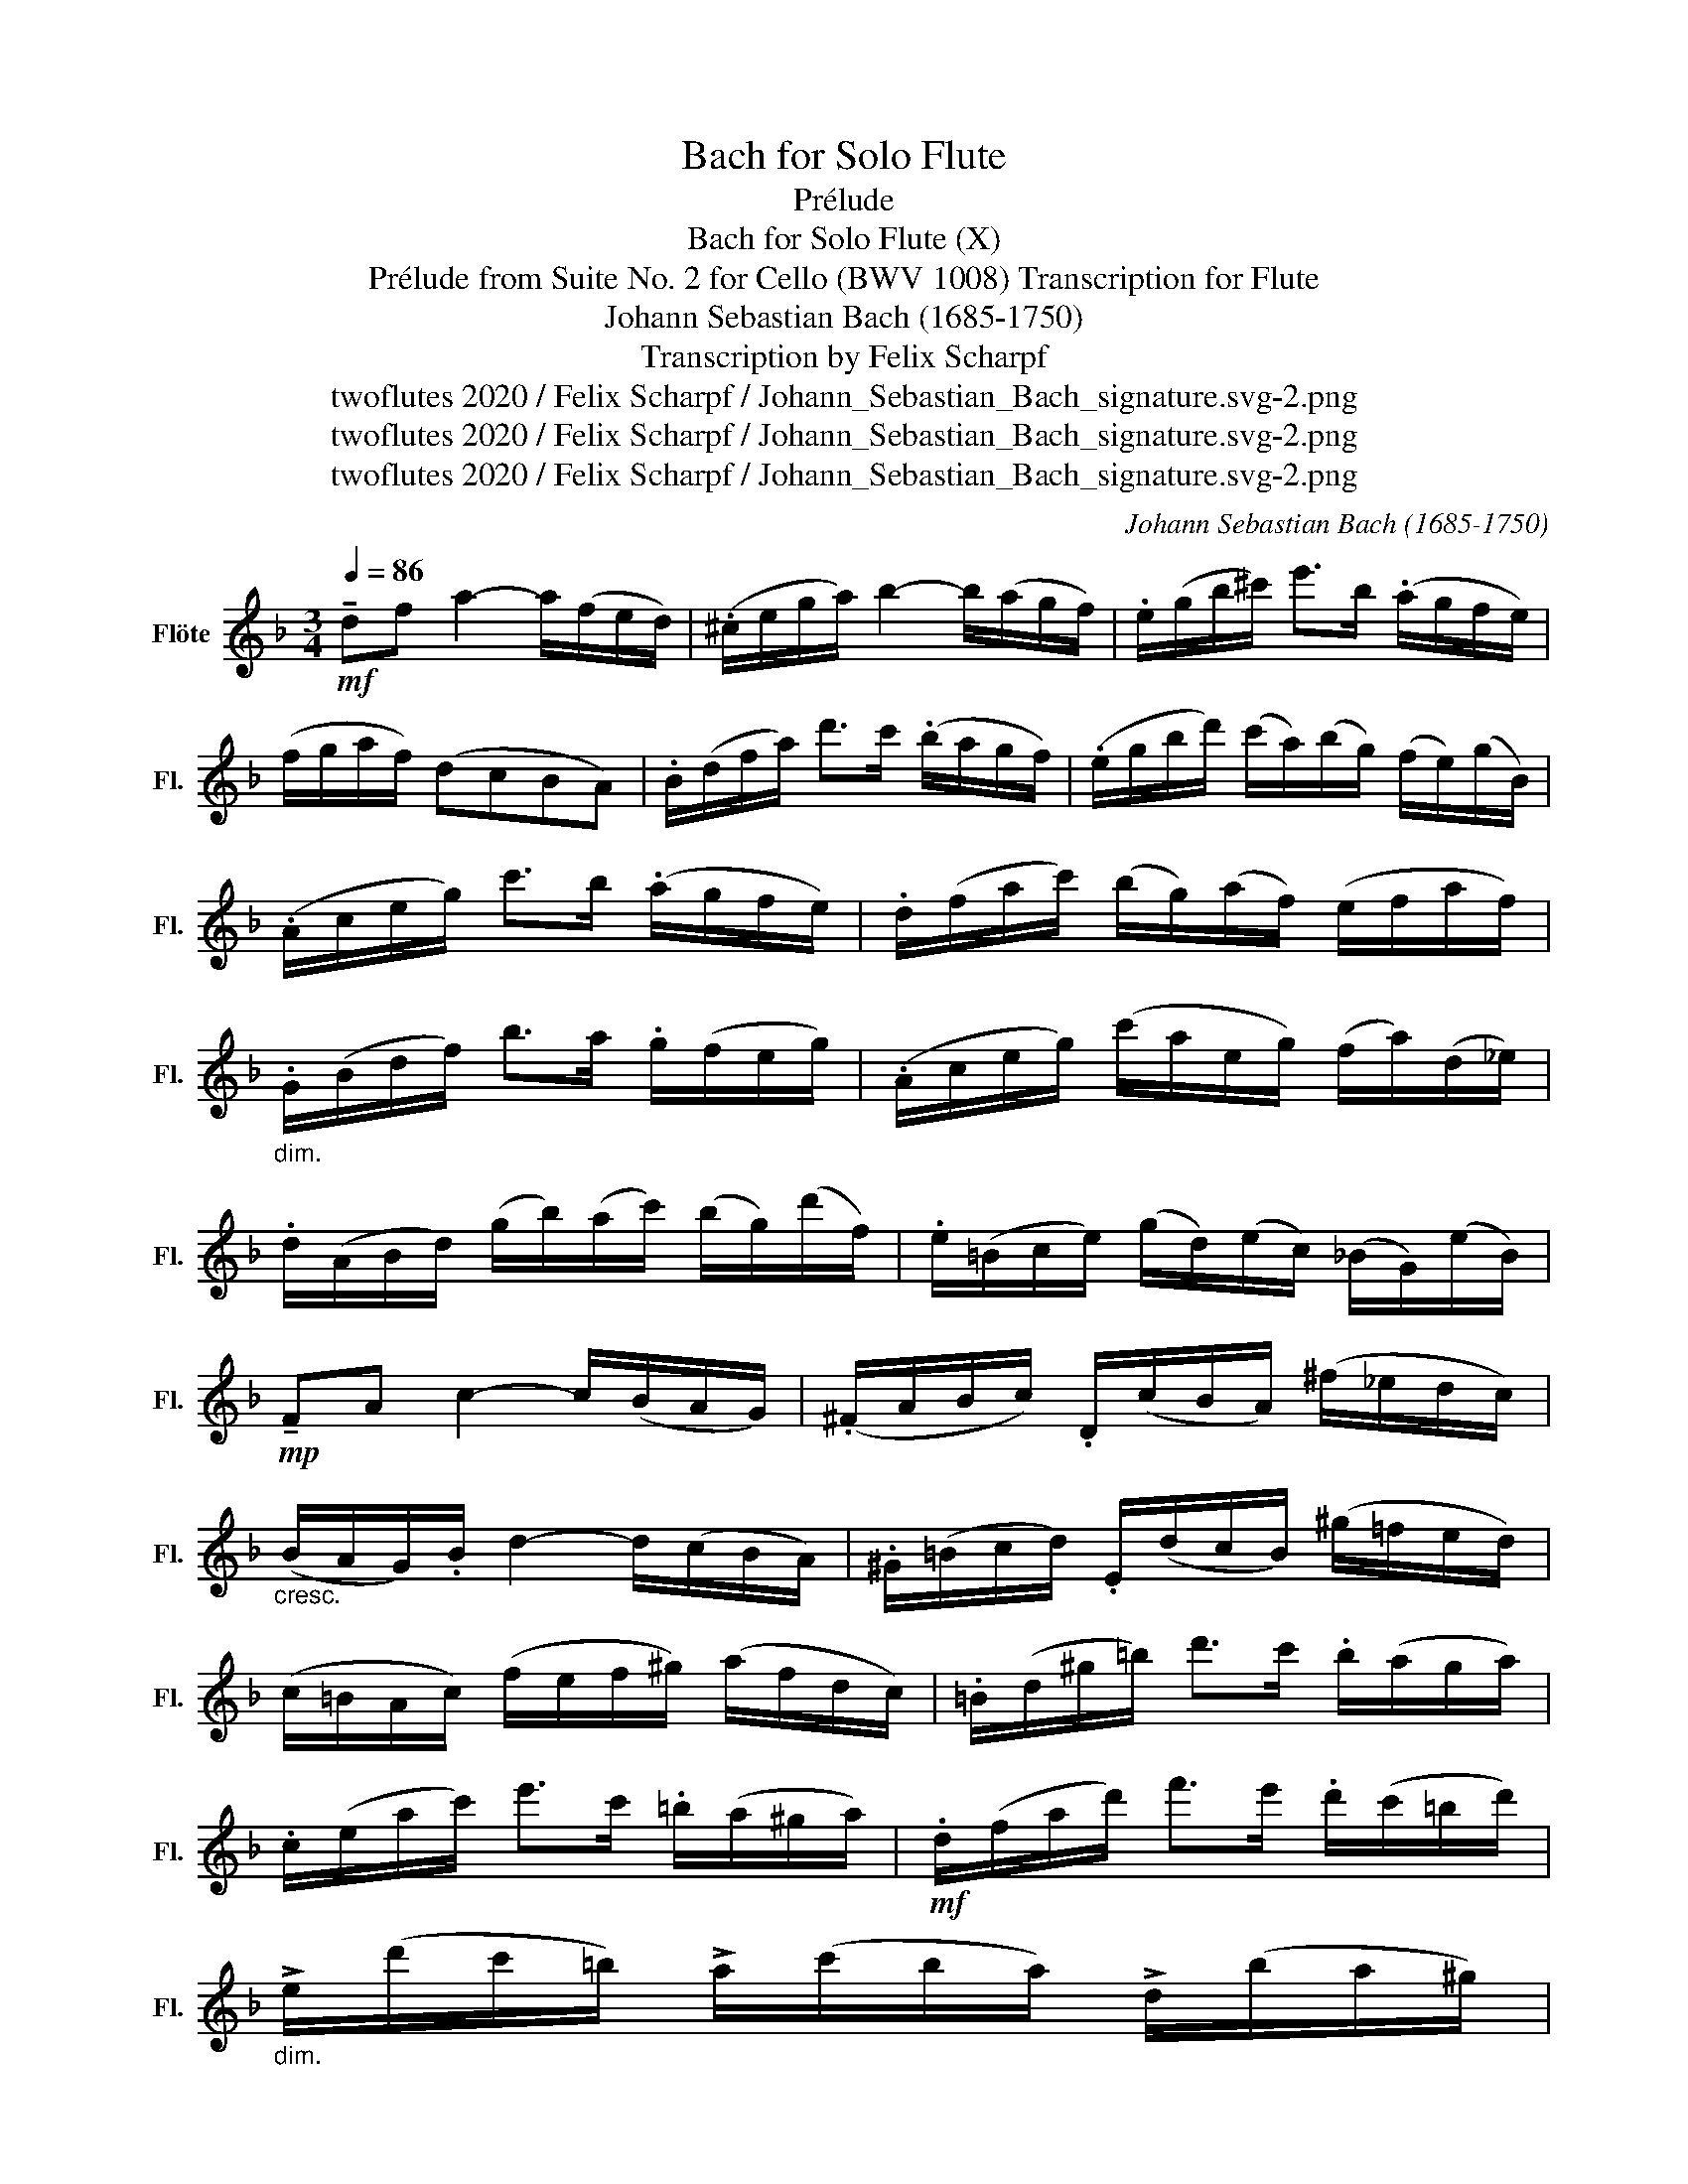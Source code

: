 X:1
T:Bach for Solo Flute
T:Prélude
T:Bach for Solo Flute (X)
T:Prélude from Suite No. 2 for Cello (BWV 1008) Transcription for Flute 
T:Johann Sebastian Bach (1685-1750)
T:Transcription by Felix Scharpf
T:twoflutes 2020 / Felix Scharpf / Johann_Sebastian_Bach_signature.svg-2.png
T:twoflutes 2020 / Felix Scharpf / Johann_Sebastian_Bach_signature.svg-2.png
T:twoflutes 2020 / Felix Scharpf / Johann_Sebastian_Bach_signature.svg-2.png
C:Johann Sebastian Bach (1685-1750)
Z:twoflutes 2020 / Felix Scharpf / Johann_Sebastian_Bach_signature.svg-2.png
L:1/8
Q:1/4=86
M:3/4
K:F
V:1 treble nm="Flöte" snm="Fl."
V:1
!mf! !tenuto!df a2- a/(f/e/d/) | (.^c/e/g/a/) b2- b/(a/g/f/) | .e/(g/b/^c'/) e'>b (.a/g/f/e/) | %3
 (f/g/a/f/) (dcBA) | .B/(d/f/a/) d'>c' (.b/a/g/f/) | (.e/g/b/d'/) (c'/a/)(b/g/) (f/e/)(g/B/) | %6
 (.A/c/e/g/) c'>b (.a/g/f/e/) | .d/(f/a/c'/) (b/g/)(a/f/) (e/f/a/f/) | %8
"_dim." .G/(B/d/f/) b>a .g/(f/e/g/) | (.A/c/e/g/) (c'/a/e/g/) (f/a/)(d/_e/) | %10
 .d/(A/B/d/) (g/b/)(a/c'/) (b/g/)(d'/f/) | .e/(=B/c/e/) (g/d/)(e/c/) (_B/G/)(e/B/) | %12
!mp! !tenuto!FA c2- c/(B/A/G/) | (.^F/A/B/c/) .D/(c/B/A/) (^f/_e/d/c/) | %14
"_cresc." (B/A/G/).B/ d2- d/(c/B/A/) | .^G/(=B/c/d/) .E/(d/c/B/) (^g/=f/e/d/) | %16
 (c/=B/A/c/) (f/e/f/^g/) (a/f/d/c/) | .=B/(d/^g/=b/) d'>c' .b/(a/g/a/) | %18
 .c/(e/a/c'/) e'>c' .=b/(a/^g/a/) |!mf! .d/(f/a/d'/) f'>e' .d'/(c'/=b/d'/) | %20
"_dim." !>!e/(d'/c'/=b/) !>!a/(c'/b/a/) !>!d/(b/a/^g/) | %21
 !>!c/(a/=g/f/)"_cresc." !>!^c/(g/f/e/) !>!d/(f/e/d/) | %22
 !>!^G/(d/e/f/) !>!=b/(f/e/d/) !>!G/(d/c/=B/) | (!>!A/=B/c/e/) (a/=b/c'/a/) .e/(c/A/=G/) | %24
 (.^F/A/c/d/) _e>d (c/_B/c/).a/ | (B/A/B/).d/ !>!G/(_e/f/g/) !>!A/(g/f/e/) | %26
 !>!d/(c/d/f/) !>!B/(g/a/b/) !>!^c/(b/a/g/) | (f/e/f/).a/ .d/(b/c'/d'/) .e/(d'/c'/b/) | %28
 (a/g/a/).c'/ .f/(d'/e'/f'/) .g/(f'/e'/d'/) |!mf! .^c'/(g/f/e/) .A/(e/f/g/) .c'/(_b/a/g/) | %30
 (f/g/a/).^c'/ .d'/(a/g/f/) .a/(f/e/d/) |"_dim." .^g/(d/e/f/) .A/(f/e/d/) .g/(=f/e/d/) | %32
!mp! (^c/=B/c/).e/ .a/(e/c/e/) .A/(g/f/e/) |"_cresc." (f/e/f/).a/ .d'/(a/f/a/) .d/(c'/b/a/) | %34
 (g/f/g/).^c'/ (e'/c'/)(g/c'/) .A/(g/f/e/) | .d/(a/d'/e'/) .f'/(d'/a/f/) .d/(c'/b/a/) | %36
 (g/a/b/).d/ (_e/f/g/a/) (b/g/)(_e'/g/) | (f/g/a/).^c/ (d/e/f/g/) (a/f/)(d'/f/) | %38
!mf! (e/f/g/).B/ (A/=B/^c/d/) (e/_B/)(g/B/) | !tenuto!^CA g2- g/(b/a/g/) | %40
 .f/(e/d/e/) (f/d/)(a/f/) .d'/(a/f/d/) | !tenuto!^Gf d'2- d'/(f'/e'/d'/) | %42
 .^c'/(=b/a/b/) (c'/a/)(d'/a/) (e'/a/)(f'/a/) | .g'/(e'/^c'/e'/) .a/(c'/e'/f'/) (g'/f'/g'/).e'/ | %44
 .f'/(d'/^c'/d'/) .a/(c'/d'/e'/) (f'/e'/f'/).d'/ | .e'/(^c'/=b/c'/) (a/b/c'/d'/) (e'/d'/e'/).c'/ | %46
 .d'/(=b/a/b/) (f/^g/b/).^c'/ (d'/c'/d'/).b/ |[Q:1/4=60]!f! (!>!G/e/ !fermata!^c'3) !fermata!z2 | %48
[Q:1/4=86]!mp! ._b/(g/^f/g/) (_e/g/)(d/g/) (e/g/b/).d/ | (.^c/=e/g/a/)"_cresc." b>a (g/^f/g/).e'/ | %50
 .=f/(d'/b/g/) .a/(f/e/g/) .f/(d/^c/e/) | .d/(B/A/G/) .^F/(A/c/_e/) (d/c/B/A/) | %52
 .B/(G/^F/G/) (_E/G/)(D/G/) (E/G/B/).D/ | %53
[Q:1/4=40]!p!({!>!^CB)} (g>[Q:1/4=86]f e/d/^c/=B/ A/G/F/E/) | %54
"_cresc." .D/(A/d/e/) (f/e/d/c/ B/A/G/F/) | .E/(A/^c/e/) (g/f/e/d/ c/=B/A/G/) | %56
"_cresc." .F/(A/d/f/) .a/(d/f/a/) (d'/b/)(c'/a/) | .G/(d/g/a/) .b/(g/^f/g/) (_e'/g/)(d'/g/) | %58
 .A/(e/g/a/) .b/(a/^g/a/) (^c'/a/)(e'/a/) | .A/(d/f/a/) .b/(a/^g/a/) (d'/a/)(f'/a/) | %60
 .A/(e/g/a/) .b/(a/^g/a/) (d'/a/)(g'/a/) | %61
"_riten." .A/[Q:1/4=80](e/g/[Q:1/4=74]a/) .b/(a/[Q:1/4=66]^g/a/) (^c'/[Q:1/4=52]a/)(e'/a/) | %62
!f![Q:1/4=40] (!>!D/A/!mp! !fermata!d'6) |] %63

